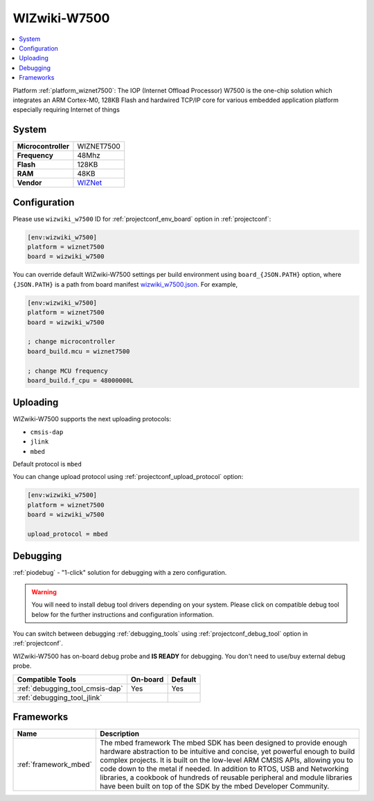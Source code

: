 ..  Copyright (c) 2014-present PlatformIO <contact@platformio.org>
    Licensed under the Apache License, Version 2.0 (the "License");
    you may not use this file except in compliance with the License.
    You may obtain a copy of the License at
       http://www.apache.org/licenses/LICENSE-2.0
    Unless required by applicable law or agreed to in writing, software
    distributed under the License is distributed on an "AS IS" BASIS,
    WITHOUT WARRANTIES OR CONDITIONS OF ANY KIND, either express or implied.
    See the License for the specific language governing permissions and
    limitations under the License.

.. _board_wiznet7500_wizwiki_w7500:

WIZwiki-W7500
=============

.. contents::
    :local:

Platform :ref:`platform_wiznet7500`: The IOP (Internet Offload Processor) W7500 is the one-chip solution which integrates an ARM Cortex-M0, 128KB Flash and hardwired TCP/IP core for various embedded application platform especially requiring Internet of things

System
------

.. list-table::

  * - **Microcontroller**
    - WIZNET7500
  * - **Frequency**
    - 48Mhz
  * - **Flash**
    - 128KB
  * - **RAM**
    - 48KB
  * - **Vendor**
    - `WIZNet <https://developer.mbed.org/platforms/WIZwiki-W7500/?utm_source=platformio&utm_medium=docs>`__


Configuration
-------------

Please use ``wizwiki_w7500`` ID for :ref:`projectconf_env_board` option in :ref:`projectconf`:

.. code-block:: ini

  [env:wizwiki_w7500]
  platform = wiznet7500
  board = wizwiki_w7500

You can override default WIZwiki-W7500 settings per build environment using
``board_{JSON.PATH}`` option, where ``{JSON.PATH}`` is a path from
board manifest `wizwiki_w7500.json <https://github.com/platformio/platform-wiznet7500/blob/master/boards/wizwiki_w7500.json>`_. For example,

.. code-block:: ini

  [env:wizwiki_w7500]
  platform = wiznet7500
  board = wizwiki_w7500

  ; change microcontroller
  board_build.mcu = wiznet7500

  ; change MCU frequency
  board_build.f_cpu = 48000000L


Uploading
---------
WIZwiki-W7500 supports the next uploading protocols:

* ``cmsis-dap``
* ``jlink``
* ``mbed``

Default protocol is ``mbed``

You can change upload protocol using :ref:`projectconf_upload_protocol` option:

.. code-block:: ini

  [env:wizwiki_w7500]
  platform = wiznet7500
  board = wizwiki_w7500

  upload_protocol = mbed

Debugging
---------

:ref:`piodebug` - "1-click" solution for debugging with a zero configuration.

.. warning::
    You will need to install debug tool drivers depending on your system.
    Please click on compatible debug tool below for the further
    instructions and configuration information.

You can switch between debugging :ref:`debugging_tools` using
:ref:`projectconf_debug_tool` option in :ref:`projectconf`.

WIZwiki-W7500 has on-board debug probe and **IS READY** for debugging. You don't need to use/buy external debug probe.

.. list-table::
  :header-rows:  1

  * - Compatible Tools
    - On-board
    - Default
  * - :ref:`debugging_tool_cmsis-dap`
    - Yes
    - Yes
  * - :ref:`debugging_tool_jlink`
    - 
    - 

Frameworks
----------
.. list-table::
    :header-rows:  1

    * - Name
      - Description

    * - :ref:`framework_mbed`
      - The mbed framework The mbed SDK has been designed to provide enough hardware abstraction to be intuitive and concise, yet powerful enough to build complex projects. It is built on the low-level ARM CMSIS APIs, allowing you to code down to the metal if needed. In addition to RTOS, USB and Networking libraries, a cookbook of hundreds of reusable peripheral and module libraries have been built on top of the SDK by the mbed Developer Community.